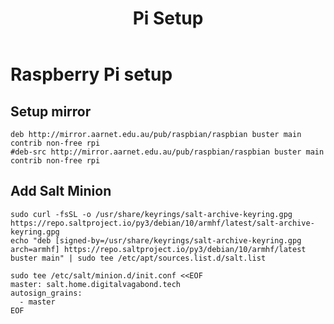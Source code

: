 :PROPERTIES:
:ID:       837231d4-ff84-4dbc-b290-8c32c0f5fa57
:END:
#+title: Pi Setup

* Raspberry Pi setup
** Setup mirror
#+begin_src
deb http://mirror.aarnet.edu.au/pub/raspbian/raspbian buster main contrib non-free rpi
#deb-src http://mirror.aarnet.edu.au/pub/raspbian/raspbian buster main contrib non-free rpi
#+end_src
** Add Salt Minion
#+begin_src shell
sudo curl -fsSL -o /usr/share/keyrings/salt-archive-keyring.gpg https://repo.saltproject.io/py3/debian/10/armhf/latest/salt-archive-keyring.gpg
echo "deb [signed-by=/usr/share/keyrings/salt-archive-keyring.gpg arch=armhf] https://repo.saltproject.io/py3/debian/10/armhf/latest buster main" | sudo tee /etc/apt/sources.list.d/salt.list

sudo tee /etc/salt/minion.d/init.conf <<EOF
master: salt.home.digitalvagabond.tech
autosign_grains:
  - master
EOF
#+end_src
